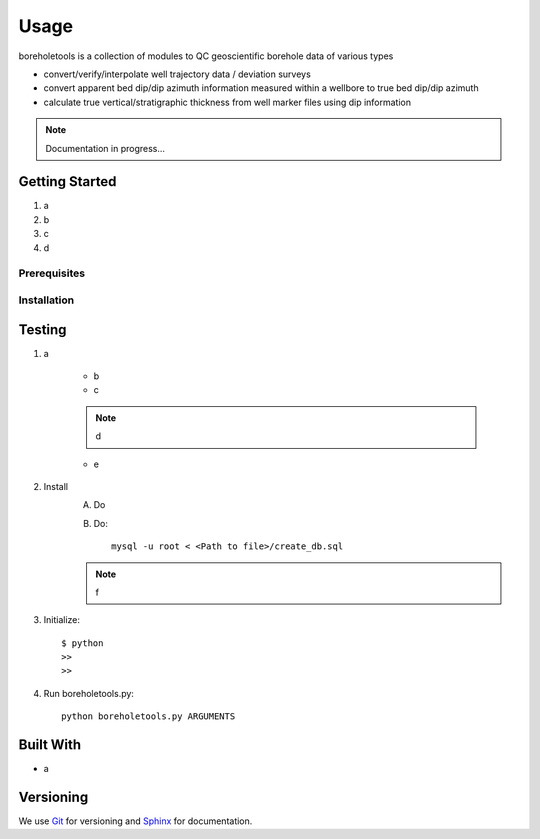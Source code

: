 Usage
*****

boreholetools is a collection of modules to QC geoscientific borehole data of various types

* convert/verify/interpolate well trajectory data / deviation surveys
* convert apparent bed dip/dip azimuth information measured within a wellbore to true bed dip/dip azimuth
* calculate true vertical/stratigraphic thickness from well marker files using dip information

.. note:: Documentation in progress...

Getting Started
===============

1. a
2. b
3. c
4. d

Prerequisites
-------------

Installation
------------

Testing
=======

1. a

    - b
    - c

    .. note:: d

    - e

2. Install
    A. Do
    B. Do::

        mysql -u root < <Path to file>/create_db.sql

    .. note:: f

3. Initialize::

    $ python
    >>
    >>

4. Run boreholetools.py::

    python boreholetools.py ARGUMENTS


Built With
==========
* a

Versioning
==========
We use `Git <http://git-scm.com/>`_ for versioning and `Sphinx <http://www.sphinx-doc.org/>`_ for documentation.
